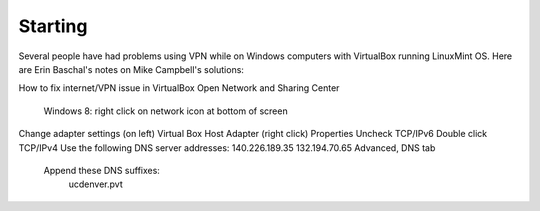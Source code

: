 **************
   Starting
**************

Several people have had problems using VPN while on Windows computers with
VirtualBox running LinuxMint OS.
Here are Erin Baschal's notes on Mike Campbell's solutions:

How to fix internet/VPN issue in VirtualBox
Open Network and Sharing Center
    Windows 8: right click on network icon at bottom of screen
Change adapter settings (on left)
Virtual Box Host Adapter (right click)
Properties
Uncheck TCP/IPv6
Double click TCP/IPv4
Use the following DNS server addresses:
140.226.189.35
132.194.70.65
Advanced, DNS tab
    Append these DNS suffixes:
        ucdenver.pvt

